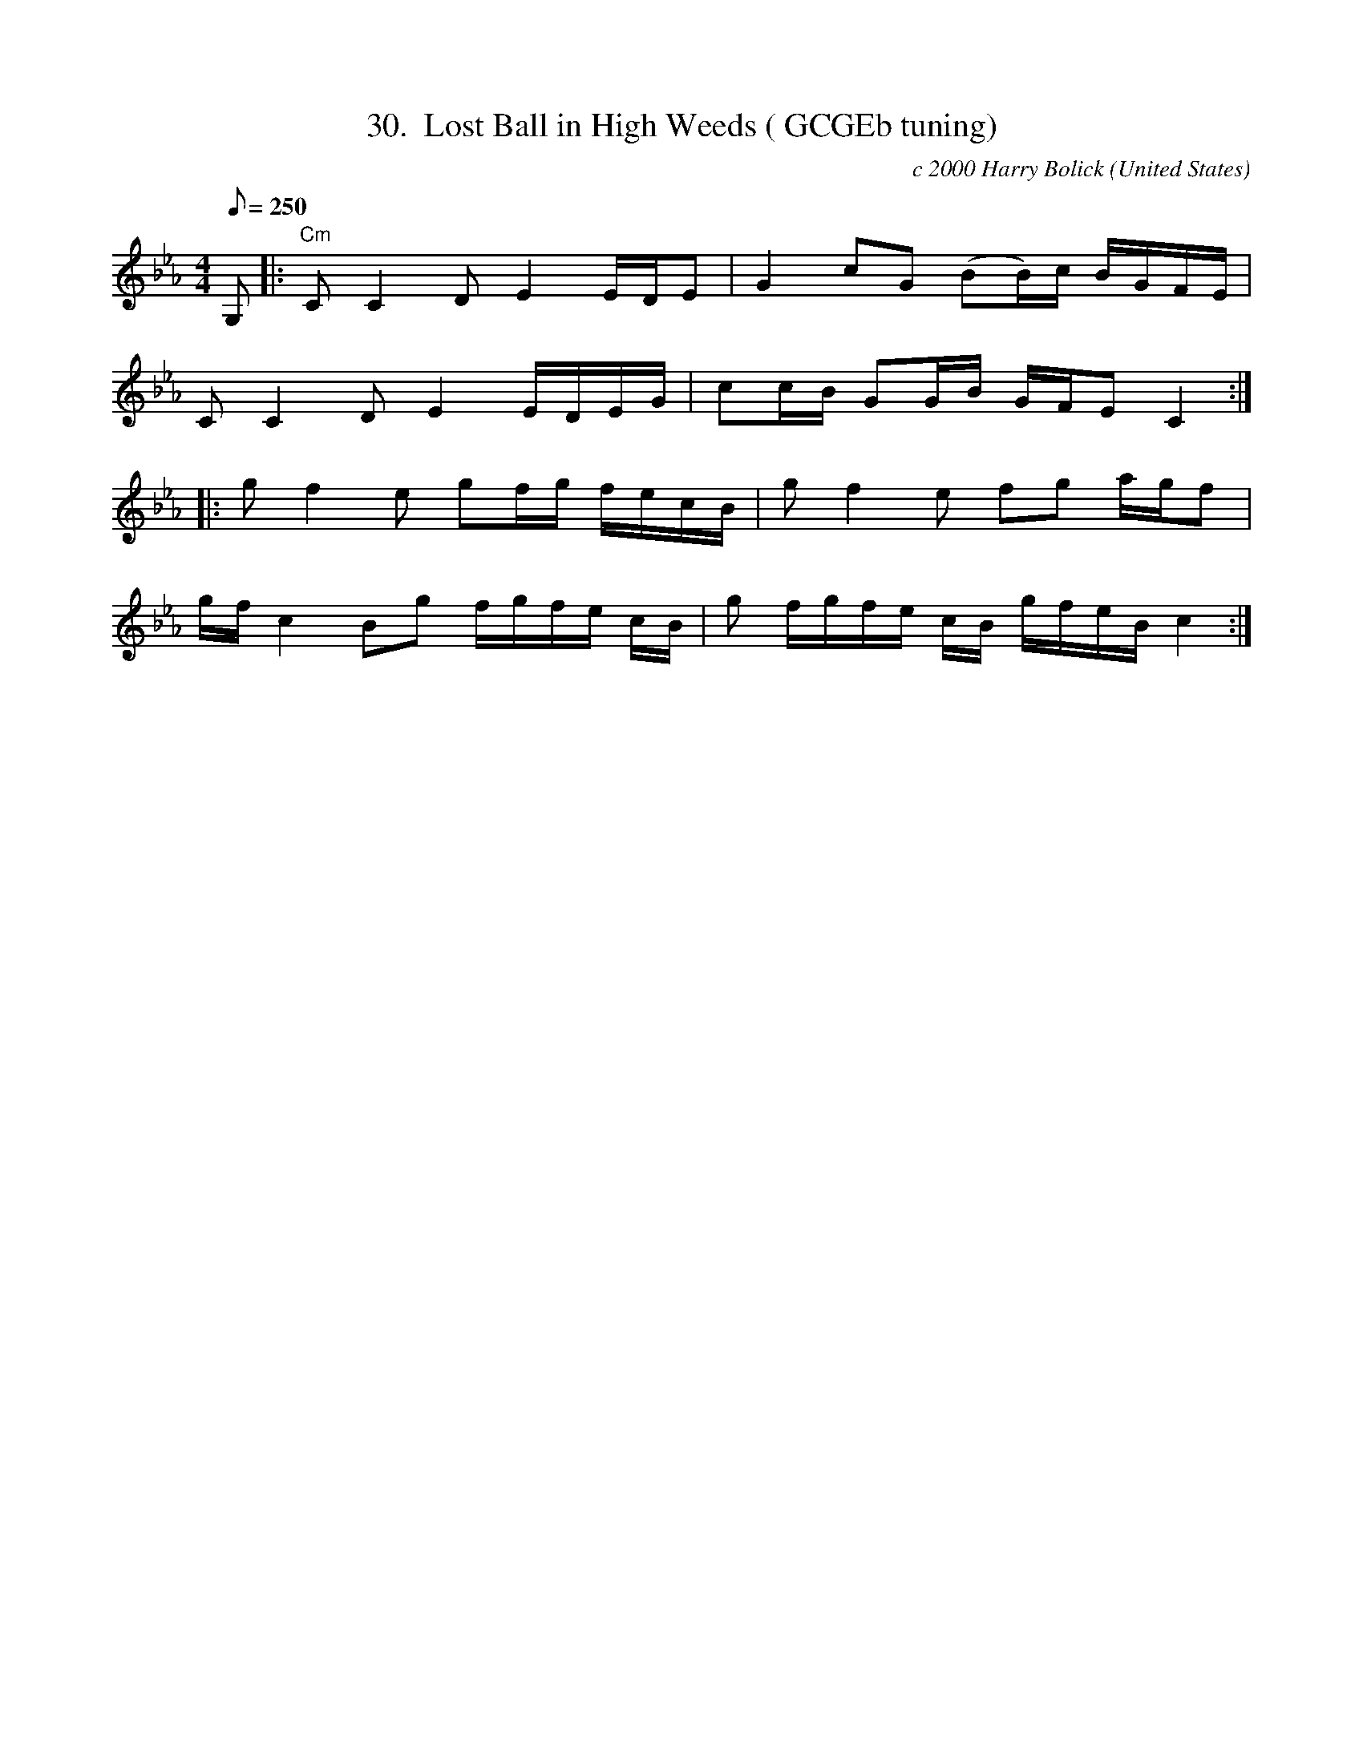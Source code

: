 X:30
T:30.  Lost Ball in High Weeds ( GCGEb tuning)
C:c 2000 Harry Bolick
R:Breakdown
O:United States
A:Hastings On Hudson, New York
M:4/4
L:1/8
Q:250
K:Cm
 G, |: "Cm" C C2 D E2 E/2D/2E | G2 cG (BB/2)c/2 B/2G/2F/2E/2 |
C C2 D E2 E/2D/2E/2G/2 | cc/2B/2 GG/2B/2 G/2F/2E C2:|
 |: g f2 e gf/2g/2 f/2e/2c/2B/2 |  g f2 e  fg a/2g/2f  |
  g/2f/2 c2 Bg f/2g/2f/2e/2 c/2B/2  |  g f/2g/2f/2e/2  c/2B/2 g/2f/2e/2B/2 c2 :|
